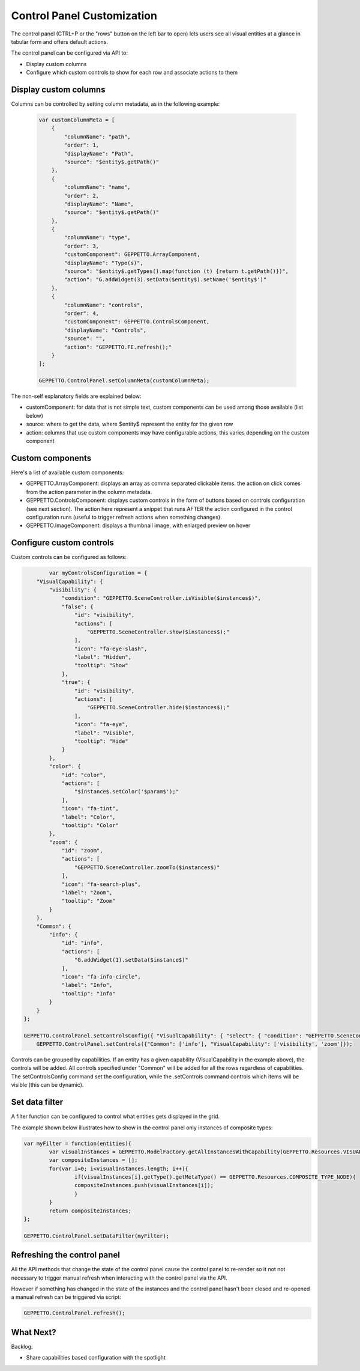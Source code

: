 *******************************
Control Panel Customization
*******************************

The control panel (CTRL+P or the "rows" button on the left bar to open) lets users see all visual entities at a glance in tabular form and offers default actions.

.. image:: images/sshots/controlpanel.png

The control panel can be configured via API to:

* Display custom columns
* Configure which custom controls to show for each row and associate actions to them

Display custom columns 
----------------------

Columns can be controlled by setting column metadata, as in the following example:

 .. code-block:: javascript

    var customColumnMeta = [
        {
            "columnName": "path",
            "order": 1,
            "displayName": "Path",
            "source": "$entity$.getPath()"
        },
        {
            "columnName": "name",
            "order": 2,
            "displayName": "Name",
            "source": "$entity$.getPath()"
        },
        {
            "columnName": "type",
            "order": 3,
            "customComponent": GEPPETTO.ArrayComponent,
            "displayName": "Type(s)",
            "source": "$entity$.getTypes().map(function (t) {return t.getPath()})",
            "action": "G.addWidget(3).setData($entity$).setName('$entity$')"
        },
        {
            "columnName": "controls",
            "order": 4,
            "customComponent": GEPPETTO.ControlsComponent,
            "displayName": "Controls",
            "source": "",
            "action": "GEPPETTO.FE.refresh();"
        }
    ];
    
    GEPPETTO.ControlPanel.setColumnMeta(customColumnMeta);
    
The non-self explanatory fields are explained below:

* customComponent: for data that is not simple text, custom components can be used among those available (list below)
* source: where to get the data, where $entity$ represent the entity for the given row
* action: columns that use custom components may have configurable actions, this varies depending on the custom component

Custom components
-----------------

Here's a list of available custom components:

* GEPPETTO.ArrayComponent: displays an array as comma separated clickable items. the action on click comes from the action parameter in the column metadata.
* GEPPETTO.ControlsComponent: displays custom controls in the form of buttons based on  controls configuration (see next section). The action here represent a snippet that runs AFTER the action configured in the control configuration runs (useful to trigger refresh actions when something changes).
* GEPPETTO.ImageComponent: displays a thumbnail image, with enlarged preview on hover

Configure custom controls 
-------------------------

Custom controls can be configured as follows:

.. code-block:: javascript

	    var myControlsConfiguration = {
        "VisualCapability": {
            "visibility": {
                "condition": "GEPPETTO.SceneController.isVisible($instances$)",
                "false": {
                    "id": "visibility",
                    "actions": [
                        "GEPPETTO.SceneController.show($instances$);"
                    ],
                    "icon": "fa-eye-slash",
                    "label": "Hidden",
                    "tooltip": "Show"
                },
                "true": {
                    "id": "visibility",
                    "actions": [
                        "GEPPETTO.SceneController.hide($instances$);"
                    ],
                    "icon": "fa-eye",
                    "label": "Visible",
                    "tooltip": "Hide"
                }
            },
            "color": {
                "id": "color",
                "actions": [
                    "$instance$.setColor('$param$');"
                ],
                "icon": "fa-tint",
                "label": "Color",
                "tooltip": "Color"
            },
            "zoom": {
                "id": "zoom",
                "actions": [
                    "GEPPETTO.SceneController.zoomTo($instances$)"
                ],
                "icon": "fa-search-plus",
                "label": "Zoom",
                "tooltip": "Zoom"
            }
        },
        "Common": {
            "info": {
                "id": "info",
                "actions": [
                    "G.addWidget(1).setData($instance$)"
                ],
                "icon": "fa-info-circle",
                "label": "Info",
                "tooltip": "Info"
            }
        }
    };
    
    GEPPETTO.ControlPanel.setControlsConfig({ "VisualCapability": { "select": { "condition": "GEPPETTO.SceneController.isSelected($instances$)","false": {"actions": ["GEPPETTO.SceneController.select($instances$)"],"icon": "fa-hand-stop-o","label": "Unselected","tooltip": "Select"},"true": {"actions": ["GEPPETTO.SceneController.deselect($instances$)"],"icon": "fa-hand-rock-o","label": "Selected","tooltip": "Deselect"},"visibility": { "condition": "GEPPETTO.SceneController.isVisible($instances$)", "false": { "id": "visibility", "actions": [ "GEPPETTO.SceneController.show($instances$);" ], "icon": "fa-eye-slash", "label": "Hidden", "tooltip": "Show" }, "true": { "id": "visibility", "actions": [ "GEPPETTO.SceneController.hide($instances$);" ], "icon": "fa-eye", "label": "Visible", "tooltip": "Hide" } }, "color": { "id": "color", "actions": [ "$instance$.setColor('$param$');" ], "icon": "fa-tint", "label": "Color", "tooltip": "Color" }, "zoom": { "id": "zoom", "actions": [ "GEPPETTO.SceneController.zoomTo($instances$)" ], "icon": "fa-search-plus", "label": "Zoom", "tooltip": "Zoom" }, "visibility_obj": { "showCondition": "$instance$.getType().hasVariable($instance$.getId() + '_obj')", "condition": "(function() { var visible = false; if ($instance$.getType().$instance$_obj != undefined && $instance$.getType().$instance$_obj.getType().getMetaType() != GEPPETTO.Resources.IMPORT_TYPE && $instance$.$instance$_obj != undefined) { visible = GEPPETTO.SceneController.isVisible([$instance$.$instance$_obj]); } return visible; })()", "false": { "id": "visibility_obj", "actions": [ "(function(){var instance = Instances.getInstance('$instance$.$instance$_obj'); if (instance.getType().getMetaType() == GEPPETTO.Resources.IMPORT_TYPE) { instance.getType().resolve(function() { GEPPETTO.FE.refresh() }); } else { GEPPETTO.SceneController.show([instance]); }})()" ], "icon": "fa-eye-slash", "label": "Hidden", "tooltip": "Show obj" }, "true": { "id": "visibility_obj", "actions": [ "GEPPETTO.SceneController.hide([$instance$.$instance$_obj])" ], "icon": "fa-eye", "label": "Visible", "tooltip": "Hide obj" } }, "visibility_swc": { "showCondition": "$instance$.getType().hasVariable($instance$.getId() + '_swc')", "condition": "(function() { var visible = false; if ($instance$.getType().$instance$_swc != undefined && $instance$.getType().$instance$_swc.getType().getMetaType() != GEPPETTO.Resources.IMPORT_TYPE && $instance$.$instance$_swc != undefined) { visible = GEPPETTO.SceneController.isVisible([$instance$.$instance$_swc]); } return visible; })()", "false": { "id": "visibility_swc", "actions": [ "(function(){var instance = Instances.getInstance('$instance$.$instance$_swc'); if (instance.getType().getMetaType() == GEPPETTO.Resources.IMPORT_TYPE) { instance.getType().resolve(function() { GEPPETTO.FE.refresh() }); } else { GEPPETTO.SceneController.show([instance]); }})()" ], "icon": "fa-eye-slash", "label": "Hidden", "tooltip": "Show swc" }, "true": { "id": "visibility_swc", "actions": [ "GEPPETTO.SceneController.hide([$instance$.$instance$_swc])" ], "icon": "fa-eye", "label": "Visible", "tooltip": "Hide swc" } }, }, "Common": { "info": { "id": "info", "actions": [ "G.addWidget(1).setData($instance$)" ], "icon": "fa-info-circle", "label": "Info", "tooltip": "Info" }, "delete": { "id": "delete", "actions": [ "$instance$.delete()" ], "icon": "fa-trash-o", "label": "Delete", "tooltip": "Delete" } } });
	GEPPETTO.ControlPanel.setControls({"Common": ['info'], "VisualCapability": ['visibility', 'zoom']});
	
Controls can be grouped by capabilities. If an entity has a given capability (VisualCapability in the example above), the controls will be added. All controls specified under "Common" will be added for all the rows regardless of capabilities. 
The setControlsConfig command set the configuration, while the .setControls command controls which items will be visible (this can be dynamic).

Set data filter
---------------

A filter function can be configured to control what entities gets displayed in the grid. 

The example shown below illustrates how to show in the control panel only instances of composite types:

.. code-block:: javascript

	var myFilter = function(entities){
		var visualInstances = GEPPETTO.ModelFactory.getAllInstancesWithCapability(GEPPETTO.Resources.VISUAL_CAPABILITY, entities);
		var compositeInstances = [];
		for(var i=0; i<visualInstances.length; i++){
			if(visualInstances[i].getType().getMetaType() == GEPPETTO.Resources.COMPOSITE_TYPE_NODE){
			compositeInstances.push(visualInstances[i]);
			}
		}
		return compositeInstances;
	};
	
	GEPPETTO.ControlPanel.setDataFilter(myFilter);

Refreshing the control panel
----------------------------

All the API methods that change the state of the control panel cause the control panel to re-render so it not not necessary to trigger manual refresh when interacting with the control panel via the API.

However if something has changed in the state of the instances and the control panel hasn't been closed and re-opened a manual refresh can be triggered via script:

.. code-block:: javascript
	
	GEPPETTO.ControlPanel.refresh();


What Next?
----------

Backlog:

* Share capabilities based configuration with the spotlight  